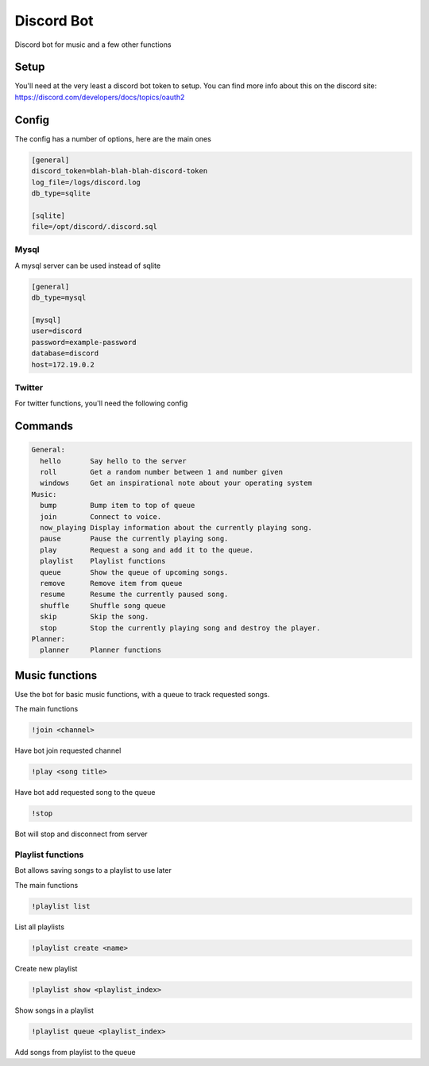 ###########
Discord Bot
###########

Discord bot for music and a few other functions



=====
Setup
=====

You'll need at the very least a discord bot token to setup.
You can find more info about this on the discord site: https://discord.com/developers/docs/topics/oauth2

======
Config
======
The config has a number of options, here are the main ones

.. code::

    [general]
    discord_token=blah-blah-blah-discord-token
    log_file=/logs/discord.log
    db_type=sqlite

    [sqlite]
    file=/opt/discord/.discord.sql

-----
Mysql
-----
A mysql server can be used instead of sqlite

.. code::

    [general]
    db_type=mysql

    [mysql]
    user=discord
    password=example-password
    database=discord
    host=172.19.0.2

-------
Twitter
-------
For twitter functions, you'll need the following config

.. code::
    [twitter]
    api_key=super-secret
    api_key_secret=super-secret
    access_token=super-secret
    access_token_secret=super-secret

========
Commands
========

.. code::

    General:
      hello       Say hello to the server
      roll        Get a random number between 1 and number given
      windows     Get an inspirational note about your operating system
    Music:
      bump        Bump item to top of queue
      join        Connect to voice.
      now_playing Display information about the currently playing song.
      pause       Pause the currently playing song.
      play        Request a song and add it to the queue.
      playlist    Playlist functions
      queue       Show the queue of upcoming songs.
      remove      Remove item from queue
      resume      Resume the currently paused song.
      shuffle     Shuffle song queue
      skip        Skip the song.
      stop        Stop the currently playing song and destroy the player.
    Planner:
      planner     Planner functions

===============
Music functions
===============

Use the bot for basic music functions, with a queue to track requested songs.

The main functions

.. code::

    !join <channel>

Have bot join requested channel

.. code::

    !play <song title>

Have bot add requested song to the queue

.. code::

    !stop

Bot will stop and disconnect from server

------------------
Playlist functions
------------------
Bot allows saving songs to a playlist to use later

The main functions

.. code::

    !playlist list

List all playlists

.. code::

    !playlist create <name>

Create new playlist

.. code::

    !playlist show <playlist_index>

Show songs in a playlist

.. code::

    !playlist queue <playlist_index>

Add songs from playlist to the queue
